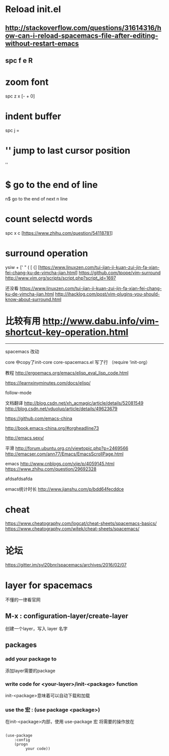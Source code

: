 * Reload init.el
** http://stackoverflow.com/questions/31614316/how-can-i-reload-spacemacs-file-after-editing-without-restart-emacs
** spc f e R

* zoom font
  spc z x [- + 0]

* indent buffer
  spc j =

* '' jump to last cursor position
  ''

* $ go to the end of line
  n$ go to the end of next n line

* count selectd words
  spc x c [https://www.zhihu.com/question/54118781]

* surround operation
  ysiw + [' " ( [ {] [https://www.linuxzen.com/tui-jian-ji-kuan-zui-jin-fa-xian-fei-chang-ku-de-vimcha-jian.html]
  https://github.com/tpope/vim-surround
  http://www.vim.org/scripts/script.php?script_id=1697

  还没看
  https://www.linuxzen.com/tui-jian-ji-kuan-zui-jin-fa-xian-fei-chang-ku-de-vimcha-jian.html
  http://ihacklog.com/post/vim-plugins-you-should-know-about-surround.html
* 比较有用 http://www.dabu.info/vim-shortcut-key-operation.html

  -----------------------------
  spacemacs
  改动

  core 中copy了init-core
  core-spacemacs.el 写了行 （require ‘init-org）

  教程
  http://ergoemacs.org/emacs/elisp_eval_lisp_code.html


  https://learnxinyminutes.com/docs/elisp/

  follow-mode





  文档翻译
  http://blog.csdn.net/xh_acmagic/article/details/52081549
  http://blog.csdn.net/vduoluo/article/details/49623679

  https://github.com/emacs-china

  http://book.emacs-china.org/#orgheadline73

  http://emacs.sexy/

  平滑
  http://forum.ubuntu.org.cn/viewtopic.php?p=2469566
  http://emacser.com/ann77/Emacs/EmacsScrollPage.html

  emacs
  http://www.cnblogs.com/yjie/p/4059145.html
  https://www.zhihu.com/question/29692328


  afdsafdsafda

  emacs统计时长
  http://www.jianshu.com/p/bdd64fecddce

* cheat
  https://www.cheatography.com/logcat/cheat-sheets/spacemacs-basics/
  https://www.cheatography.com/witek/cheat-sheets/spacemacs/

* 论坛
  https://gitter.im/syl20bnr/spacemacs/archives/2016/02/07

* layer for spacemacs
  不懂的一律看官网
** M-x : configuration-layer/create-layer
   创建一个layer，写入 layer 名字
** packages
*** add your package to
    添加layer需要的package
*** write code for <your-layer>/init-<package> function
    init-<package>意味着可以自动下载和加载
*** use the 宏 : (use package <package>)
    在init-<package>内部，使用 use-package 宏
    将需要的操作放在
    #+BEGIN_SRC elisp

(use-package
    :config
    (progn
         your code))
    #+END_SRC

